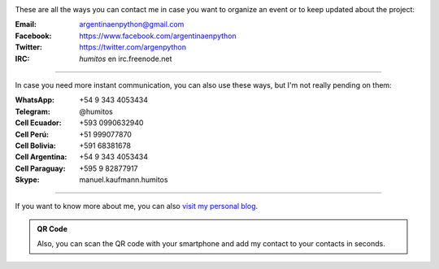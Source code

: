 .. title: Contact
.. slug: contact
.. date: 2015-05-03 20:38:58 UTC-03:00
.. tags: 
.. category: 
.. link: 
.. description: These are our ways to be in touch, organize events and update our followers with the latest news
.. type: text

.. image:: mini-zen.thumbnail.jpg
   :target: zen.jpg
   :align: right


These are all the ways you can contact me in case you want to organize
an event or to keep updated about the project:

:Email: argentinaenpython@gmail.com

:Facebook: https://www.facebook.com/argentinaenpython

:Twitter: https://twitter.com/argenpython

:IRC: *humitos* en irc.freenode.net

----

In case you need more instant communication, you can also use these
ways, but I'm not really pending on them:


:WhatsApp: +54 9 343 4053434

:Telegram: @humitos

:Cell Ecuador: +593 0990632940

:Cell Perú: +51 999077870

:Cell Bolivia: +591 68381678

:Cell Argentina: +54 9 343 4053434

:Cell Paraguay: +595 9 82877917

:Skype: manuel.kaufmann.humitos

----

If you want to know more about me, you can also `visit my personal
blog <http://elblogdehumitos.com/>`_.


.. admonition:: QR Code

   Also, you can scan the QR code with your smartphone and add my
   contact to your contacts in seconds.

